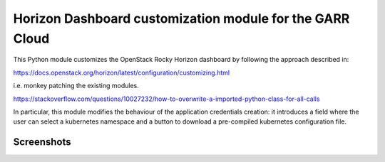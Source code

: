 =========================================================
Horizon Dashboard customization module for the GARR Cloud
=========================================================

This Python module customizes the OpenStack Rocky Horizon dashboard by
following the approach described in:

https://docs.openstack.org/horizon/latest/configuration/customizing.html

i.e. monkey patching the existing modules.

https://stackoverflow.com/questions/10027232/how-to-overwrite-a-imported-python-class-for-all-calls

In particular, this module modifies the behaviour of the application
credentials creation: it introduces a field where the user can select a
kubernetes namespace and a button to download a pre-compiled kubernetes
configuration file.

Screenshots
-----------

.. image:: img/dashboard_app_cred_1.png

.. image:: img/dashboard_app_cred_2.png


